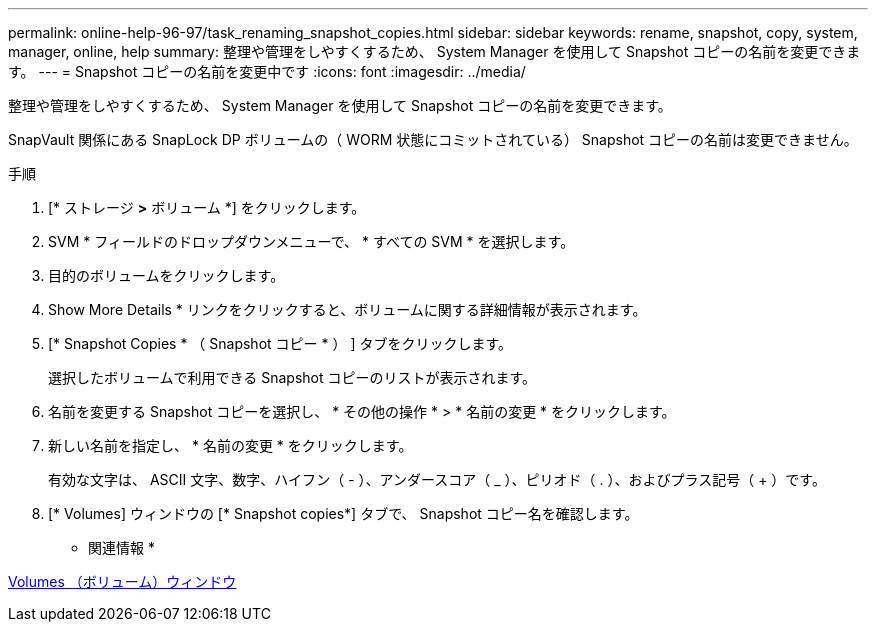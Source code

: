 ---
permalink: online-help-96-97/task_renaming_snapshot_copies.html 
sidebar: sidebar 
keywords: rename, snapshot, copy, system, manager, online, help 
summary: 整理や管理をしやすくするため、 System Manager を使用して Snapshot コピーの名前を変更できます。 
---
= Snapshot コピーの名前を変更中です
:icons: font
:imagesdir: ../media/


[role="lead"]
整理や管理をしやすくするため、 System Manager を使用して Snapshot コピーの名前を変更できます。

SnapVault 関係にある SnapLock DP ボリュームの（ WORM 状態にコミットされている） Snapshot コピーの名前は変更できません。

.手順
. [* ストレージ *>* ボリューム *] をクリックします。
. SVM * フィールドのドロップダウンメニューで、 * すべての SVM * を選択します。
. 目的のボリュームをクリックします。
. Show More Details * リンクをクリックすると、ボリュームに関する詳細情報が表示されます。
. [* Snapshot Copies * （ Snapshot コピー * ） ] タブをクリックします。
+
選択したボリュームで利用できる Snapshot コピーのリストが表示されます。

. 名前を変更する Snapshot コピーを選択し、 * その他の操作 * > * 名前の変更 * をクリックします。
. 新しい名前を指定し、 * 名前の変更 * をクリックします。
+
有効な文字は、 ASCII 文字、数字、ハイフン（ - ）、アンダースコア（ _ ）、ピリオド（ . ）、およびプラス記号（ + ）です。

. [* Volumes] ウィンドウの [* Snapshot copies*] タブで、 Snapshot コピー名を確認します。


* 関連情報 *

xref:reference_volumes_window.adoc[Volumes （ボリューム）ウィンドウ]
